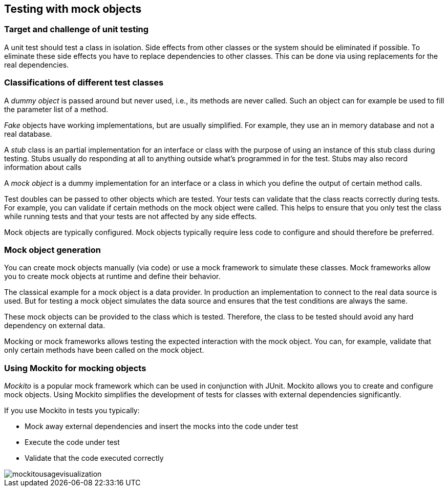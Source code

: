 == Testing with mock objects

===	Target and challenge of unit testing
		
A unit test should test a class in isolation. 
Side effects from other classes or the system should be eliminated if possible.
To eliminate these side effects you have to replace dependencies to other classes.
This can be done via using replacements for the real dependencies.		
		
		
=== Classifications of different test classes
(((Test doubles)))
(((Mock objects)))
(((Stub objects)))
(((Fake objects)))
(((Dummy objects)))
A _dummy object_ is passed around but never used, i.e., its methods are never called.
Such an object can for example be used to fill the parameter list of a method.
		
_Fake_ objects have working implementations, but are usually simplified.
For example, they use an in memory database and not a real database.
			
A _stub_ class is an partial implementation for an interface or class with the purpose of using an instance of this stub class during testing. 
Stubs usually do responding at all to anything outside what's programmed in for the test.
Stubs may also record information about calls
		
A _mock object_ is a dummy implementation for an interface or a class in which you define the output of certain method calls.
		
Test doubles can be passed to other objects which are tested. 
Your tests can validate that the class reacts correctly during tests.
For example, you can validate if certain methods on the mock object were called. 
This helps to ensure that you only test the class while running tests and that your tests are not affected by any side effects.
		
Mock objects are typically configured. 
Mock objects typically require less code to configure and should therefore be preferred.
		

=== Mock object generation
		
You can create mock objects manually (via code) or use a mock framework to simulate these classes. 
Mock frameworks allow you to create mock objects at runtime and define their behavior.
		
The classical example for a mock object is a data provider. 
In production an implementation to connect to the real data source is used.
But for testing a mock object simulates the data source and ensures that the test conditions are always the same.
		
These mock objects can be provided to the class which is tested.
Therefore, the class to be tested should avoid any hard dependency on external data.
		
Mocking or mock frameworks allows testing the expected interaction with the mock object. 
You can, for example, validate that only certain methods have been called on the  mock object.

=== Using Mockito for mocking objects
    
_Mockito_ is a popular mock framework which can be used in conjunction with JUnit.
Mockito allows you to create and configure mock objects. 
Using Mockito simplifies the development of tests for classes with external dependencies significantly.

If you use Mockito in tests you typically:

* Mock away external dependencies and insert the mocks into the code under test
* Execute the code under test
* Validate that the code executed correctly

image::mockitousagevisualization.png[]
	
